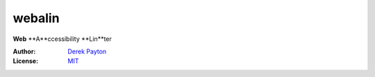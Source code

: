 webalin
-------

**Web** **A**ccessibility **Lin**ter

:Author: `Derek Payton`_
:License: `MIT`_

.. _Derek Payton: http://dmpayton.com
.. _MIT: https://github.com/dmpayton/django-admin-honeypot/blob/master/LICENSE

